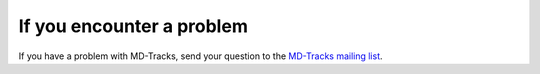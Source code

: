 If you encounter a problem
##########################


If you have a problem with MD-Tracks, send your question to the `MD-Tracks
mailing list <https://groups.google.com/forum/#!forum/md-tracks>`_.

